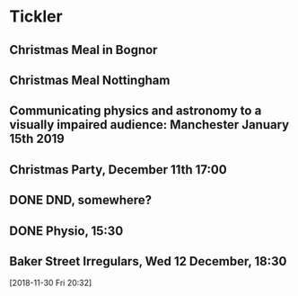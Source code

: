 * Tickler
** Christmas Meal in Bognor  
   SCHEDULED: <2018-12-28 Fri>
** Christmas Meal Nottingham  
   SCHEDULED: <2018-12-22 Sat>
** Communicating physics and astronomy to a visually impaired audience: Manchester January 15th 2019 
   SCHEDULED: <2019-01-19 Sat>
** Christmas Party, December 11th 17:00
   SCHEDULED: <2018-12-11 Tue>
** DONE DND, somewhere?  
   CLOSED: [2018-11-28 Wed 23:05] SCHEDULED: <2018-11-28 Wed>
** DONE Physio, 15:30 
   CLOSED: [2018-11-28 Wed 23:05] SCHEDULED: <2018-11-28 Wed>
** Baker Street Irregulars, Wed 12 December, 18:30  
   SCHEDULED: <2018-12-12 Wed>
  [2018-11-30 Fri 20:32]
